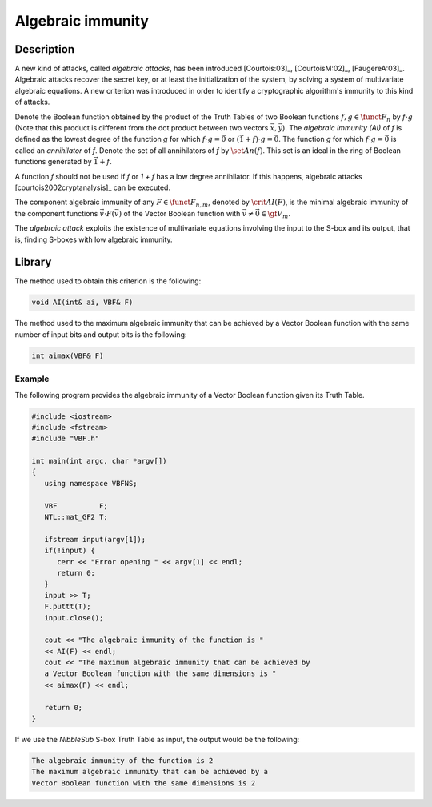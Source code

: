 ******************
Algebraic immunity
******************

Description
===========

A new kind of attacks, called *algebraic attacks*, has been introduced [Courtois:03]_, [CourtoisM:02]_, [FaugereA:03]_. Algebraic attacks recover the secret key, or at least the initialization of the system, by solving a system of multivariate algebraic
equations. A new criterion was introduced in order to identify a cryptographic algorithm's immunity to this kind of attacks.

Denote the Boolean function obtained by the product of the Truth Tables of two Boolean functions :math:`f,g \in \funct{F}_n` by :math:`f \cdot g` (Note that this product is different from the dot product between two vectors :math:`\vec{x},\vec{y}`). The *algebraic immunity (AI)* of *f* is defined as the lowest degree of the function *g* for which :math:`f \cdot g = \vec{0}` or :math:`(\vec{1}+f) \cdot g = \vec{0}`. The function *g* for which :math:`f \cdot g = \vec{0}` is called an *annihilator* of *f*. Denote the set of all annihilators of *f* by :math:`\set{An}(f)`. This set is an ideal in the ring of Boolean functions generated by :math:`\vec{1}+f`. 

A function *f* should not be used if *f* or *1 + f* has a low degree annihilator. If this happens, algebraic attacks [courtois2002cryptanalysis]_ can be executed. 

The component algebraic immunity of any :math:`F \in \funct{F}_{n,m}`, denoted by :math:`\crit{AI}(F)`, is the minimal algebraic immunity of the component functions :math:`\vec{v} \cdot
F (\vec{v})` of the Vector Boolean function with :math:`\vec{v} \neq \vec{0} \in \gf{V_m}`.

The *algebraic attack* exploits the existence of multivariate equations involving the input to the S-box and its output, that is, finding S-boxes with low algebraic immunity.

Library
=======

The method used to obtain this criterion is the following:

.. code-block:: c

	void AI(int& ai, VBF& F)

The method used to the maximum algebraic immunity that can be achieved by a Vector Boolean function with the same number of input bits and output bits is the following:

.. code-block:: c

	int aimax(VBF& F)

Example
-------

The following program provides the algebraic immunity of a Vector Boolean function given its Truth Table.

.. code-block:: c

	#include <iostream>
	#include <fstream>
	#include "VBF.h"

	int main(int argc, char *argv[])
	{
	   using namespace VBFNS;

	   VBF          F;
	   NTL::mat_GF2 T;

	   ifstream input(argv[1]);
	   if(!input) {
	      cerr << "Error opening " << argv[1] << endl;
	      return 0;
	   }
	   input >> T;
	   F.puttt(T);
	   input.close();

	   cout << "The algebraic immunity of the function is " 
	   << AI(F) << endl;
	   cout << "The maximum algebraic immunity that can be achieved by 
	   a Vector Boolean function with the same dimensions is " 
	   << aimax(F) << endl;

	   return 0;
	}

If we use the *NibbleSub* S-box Truth Table as input, the output would be the following:

.. code-block:: console

	The algebraic immunity of the function is 2
	The maximum algebraic immunity that can be achieved by a
	Vector Boolean function with the same dimensions is 2
